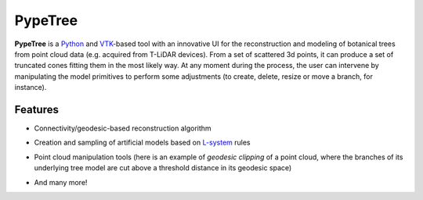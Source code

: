 ========
PypeTree
========

**PypeTree** is a Python_ and VTK_-based tool with an innovative UI
for the reconstruction and modeling of botanical trees from point
cloud data (e.g. acquired from T-LiDAR devices). From a set of
scattered 3d points, it can produce a set of truncated cones fitting
them in the most likely way. At any moment during the process, the
user can intervene by manipulating the model primitives to perform
some adjustments (to create, delete, resize or move a branch, for
instance).

.. _Python: http://www.python.org
.. _VTK: http://www.vtk.org

Features
--------

* Connectivity/geodesic-based reconstruction algorithm

.. image:: https://raw.github.com/cjauvin/pypetree/gh-pages/_images/pp_features_recon.png

* Creation and sampling of artificial models based on L-system_ rules

.. _L-system: http://en.wikipedia.org/L-system

.. image:: https://raw.github.com/cjauvin/pypetree/gh-pages/_images/pp_features_lsys.png

* Point cloud manipulation tools (here is an example of *geodesic
  clipping* of a point cloud, where the branches of its underlying
  tree model are cut above a threshold distance in its geodesic space)

.. image:: https://raw.github.com/cjauvin/pypetree/gh-pages/_images/pp_features_geoclip.png

* And many more!
